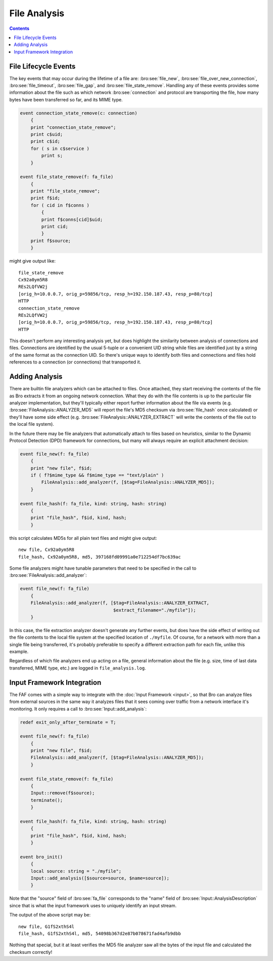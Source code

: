 =============
File Analysis
=============

.. rst-class:: opening

    In the past, writing Bro scripts with the intent of analyzing file
    content could be cumbersome because of the fact that the content
    would be presented in different ways, via events, at the
    script-layer depending on which network protocol was involved in the
    file transfer.  Scripts written to analyze files over one protocol
    would have to be copied and modified to fit other protocols.  The
    file analysis framework (FAF) instead provides a generalized
    presentation of file-related information.  The information regarding
    the protocol involved in transporting a file over the network is
    still available, but it no longer has to dictate how one organizes
    their scripting logic to handle it.  A goal of the FAF is to
    provide analysis specifically for files that is analogous to the
    analysis Bro provides for network connections.

.. contents::

File Lifecycle Events
=====================

The key events that may occur during the lifetime of a file are:
:bro:see:`file_new`, :bro:see:`file_over_new_connection`,
:bro:see:`file_timeout`, :bro:see:`file_gap`, and
:bro:see:`file_state_remove`.  Handling any of these events provides
some information about the file such as which network
:bro:see:`connection` and protocol are transporting the file, how many
bytes have been transferred so far, and its MIME type.

.. code:: bro

    event connection_state_remove(c: connection)
        {
        print "connection_state_remove";
        print c$uid;
        print c$id;
        for ( s in c$service )
            print s;
        }

    event file_state_remove(f: fa_file)
        {
        print "file_state_remove";
        print f$id;
        for ( cid in f$conns )
            {
            print f$conns[cid]$uid;
            print cid;
            }
        print f$source;
        }

might give output like::

    file_state_remove
    Cx92a0ym5R8
    REs2LQfVW2j
    [orig_h=10.0.0.7, orig_p=59856/tcp, resp_h=192.150.187.43, resp_p=80/tcp]
    HTTP
    connection_state_remove
    REs2LQfVW2j
    [orig_h=10.0.0.7, orig_p=59856/tcp, resp_h=192.150.187.43, resp_p=80/tcp]
    HTTP

This doesn't perform any interesting analysis yet, but does highlight
the similarity between analysis of connections and files.  Connections
are identified by the usual 5-tuple or a convenient UID string while
files are identified just by a string of the same format as the
connection UID.  So there's unique ways to identify both files and
connections and files hold references to a connection (or connections)
that transported it.

Adding Analysis
===============

There are builtin file analyzers which can be attached to files.  Once
attached, they start receiving the contents of the file as Bro extracts
it from an ongoing network connection.  What they do with the file
contents is up to the particular file analyzer implementation, but
they'll typically either report further information about the file via
events (e.g. :bro:see:`FileAnalysis::ANALYZER_MD5` will report the
file's MD5 checksum via :bro:see:`file_hash` once calculated) or they'll
have some side effect (e.g. :bro:see:`FileAnalysis::ANALYZER_EXTRACT`
will write the contents of the file out to the local file system).

In the future there may be file analyzers that automatically attach to
files based on heuristics, similar to the Dynamic Protocol Detection
(DPD) framework for connections, but many will always require an
explicit attachment decision:

.. code:: bro

    event file_new(f: fa_file)
        {
        print "new file", f$id;
        if ( f?$mime_type && f$mime_type == "text/plain" )
            FileAnalysis::add_analyzer(f, [$tag=FileAnalysis::ANALYZER_MD5]);
        }

    event file_hash(f: fa_file, kind: string, hash: string)
        {
        print "file_hash", f$id, kind, hash;
        }

this script calculates MD5s for all plain text files and might give
output::

    new file, Cx92a0ym5R8
    file_hash, Cx92a0ym5R8, md5, 397168fd09991a0e712254df7bc639ac

Some file analyzers might have tunable parameters that need to be
specified in the call to :bro:see:`FileAnalysis::add_analyzer`:

.. code:: bro

    event file_new(f: fa_file)
        {
        FileAnalysis::add_analyzer(f, [$tag=FileAnalysis::ANALYZER_EXTRACT,
                                       $extract_filename="./myfile"]);
        }

In this case, the file extraction analyzer doesn't generate any further
events, but does have the side effect of writing out the file contents
to the local file system at the specified location of ``./myfile``.  Of
course, for a network with more than a single file being transferred,
it's probably preferable to specify a different extraction path for each
file, unlike this example.

Regardless of which file analyzers end up acting on a file, general
information about the file (e.g. size, time of last data transferred,
MIME type, etc.) are logged in ``file_analysis.log``.

Input Framework Integration
===========================

The FAF comes with a simple way to integrate with the :doc:`Input
Framework <input>`, so that Bro can analyze files from external sources
in the same way it analyzes files that it sees coming over traffic from
a network interface it's monitoring.  It only requires a call to
:bro:see:`Input::add_analysis`:

.. code:: bro

    redef exit_only_after_terminate = T;

    event file_new(f: fa_file)
        {
        print "new file", f$id;
        FileAnalysis::add_analyzer(f, [$tag=FileAnalysis::ANALYZER_MD5]);
        }

    event file_state_remove(f: fa_file)
        {
        Input::remove(f$source);
        terminate();
        }

    event file_hash(f: fa_file, kind: string, hash: string)
        {
        print "file_hash", f$id, kind, hash;
        }

    event bro_init()
        {
        local source: string = "./myfile";
        Input::add_analysis([$source=source, $name=source]);
        }

Note that the "source" field of :bro:see:`fa_file` corresponds to the
"name" field of :bro:see:`Input::AnalysisDescription` since that is what
the input framework uses to uniquely identify an input stream.

The output of the above script may be::

    new file, G1fS2xthS4l
    file_hash, G1fS2xthS4l, md5, 54098b367d2e87b078671fad4afb9dbb

Nothing that special, but it at least verifies the MD5 file analyzer
saw all the bytes of the input file and calculated the checksum
correctly!
